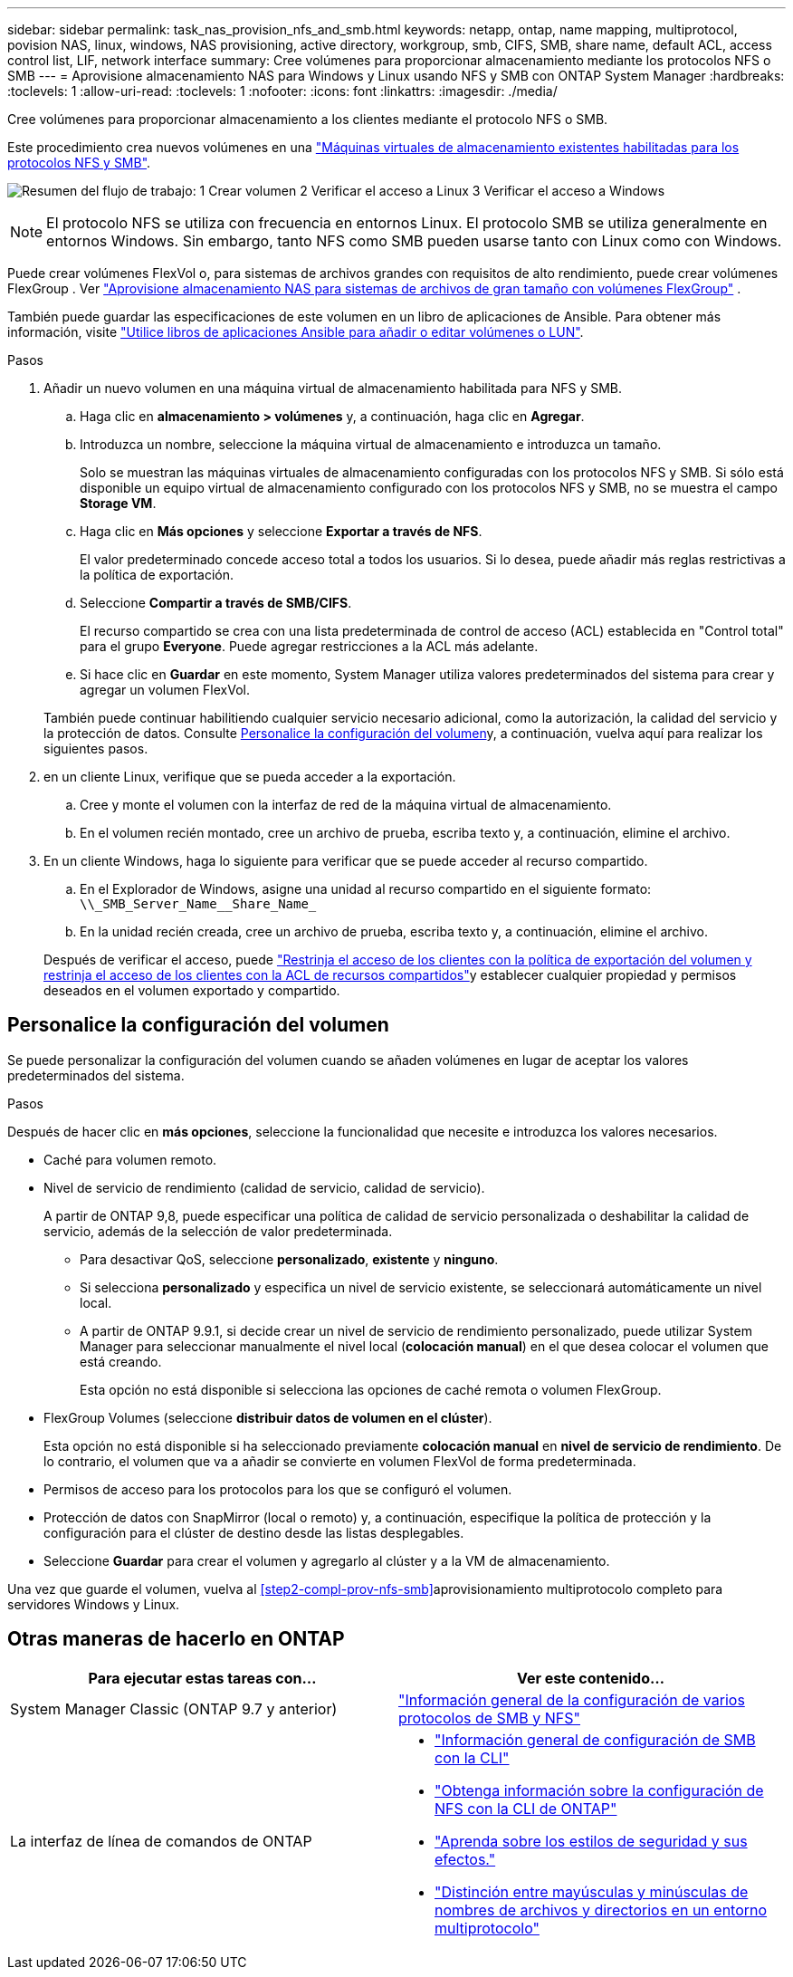 ---
sidebar: sidebar 
permalink: task_nas_provision_nfs_and_smb.html 
keywords: netapp, ontap, name mapping, multiprotocol, povision NAS, linux, windows, NAS provisioning, active directory, workgroup, smb, CIFS, SMB, share name, default ACL, access control list, LIF, network interface 
summary: Cree volúmenes para proporcionar almacenamiento mediante los protocolos NFS o SMB 
---
= Aprovisione almacenamiento NAS para Windows y Linux usando NFS y SMB con ONTAP System Manager
:hardbreaks:
:toclevels: 1
:allow-uri-read: 
:toclevels: 1
:nofooter: 
:icons: font
:linkattrs: 
:imagesdir: ./media/


[role="lead"]
Cree volúmenes para proporcionar almacenamiento a los clientes mediante el protocolo NFS o SMB.

Este procedimiento crea nuevos volúmenes en una link:task_nas_enable_nfs_and_smb.html["Máquinas virtuales de almacenamiento existentes habilitadas para los protocolos NFS y SMB"].

image:workflow_provision_multi_nas.gif["Resumen del flujo de trabajo: 1 Crear volumen 2 Verificar el acceso a Linux 3 Verificar el acceso a Windows"]


NOTE: El protocolo NFS se utiliza con frecuencia en entornos Linux. El protocolo SMB se utiliza generalmente en entornos Windows. Sin embargo, tanto NFS como SMB pueden usarse tanto con Linux como con Windows.

Puede crear volúmenes FlexVol o, para sistemas de archivos grandes con requisitos de alto rendimiento, puede crear volúmenes FlexGroup . Ver link:./flexgroup/provision-nas-flexgroup-task.html["Aprovisione almacenamiento NAS para sistemas de archivos de gran tamaño con volúmenes FlexGroup"] .

También puede guardar las especificaciones de este volumen en un libro de aplicaciones de Ansible. Para obtener más información, visite link:task_admin_use_ansible_playbooks_add_edit_volumes_luns.html["Utilice libros de aplicaciones Ansible para añadir o editar volúmenes o LUN"].

.Pasos
. Añadir un nuevo volumen en una máquina virtual de almacenamiento habilitada para NFS y SMB.
+
.. Haga clic en *almacenamiento > volúmenes* y, a continuación, haga clic en *Agregar*.
.. Introduzca un nombre, seleccione la máquina virtual de almacenamiento e introduzca un tamaño.
+
Solo se muestran las máquinas virtuales de almacenamiento configuradas con los protocolos NFS y SMB. Si sólo está disponible un equipo virtual de almacenamiento configurado con los protocolos NFS y SMB, no se muestra el campo *Storage VM*.

.. Haga clic en *Más opciones* y seleccione *Exportar a través de NFS*.
+
El valor predeterminado concede acceso total a todos los usuarios. Si lo desea, puede añadir más reglas restrictivas a la política de exportación.

.. Seleccione *Compartir a través de SMB/CIFS*.
+
El recurso compartido se crea con una lista predeterminada de control de acceso (ACL) establecida en "Control total" para el grupo *Everyone*. Puede agregar restricciones a la ACL más adelante.

.. Si hace clic en *Guardar* en este momento, System Manager utiliza valores predeterminados del sistema para crear y agregar un volumen FlexVol.


+
También puede continuar habilitiendo cualquier servicio necesario adicional, como la autorización, la calidad del servicio y la protección de datos. Consulte <<Personalice la configuración del volumen>>y, a continuación, vuelva aquí para realizar los siguientes pasos.

. [[sta2-compl-prov-nfs-smb,Paso 2 del flujo de trabajo]] en un cliente Linux, verifique que se pueda acceder a la exportación.
+
.. Cree y monte el volumen con la interfaz de red de la máquina virtual de almacenamiento.
.. En el volumen recién montado, cree un archivo de prueba, escriba texto y, a continuación, elimine el archivo.


. En un cliente Windows, haga lo siguiente para verificar que se puede acceder al recurso compartido.
+
.. En el Explorador de Windows, asigne una unidad al recurso compartido en el siguiente formato: `+\\_SMB_Server_Name__Share_Name_+`
.. En la unidad recién creada, cree un archivo de prueba, escriba texto y, a continuación, elimine el archivo.


+
Después de verificar el acceso, puede link:task_nas_provision_export_policies.html["Restrinja el acceso de los clientes con la política de exportación del volumen y restrinja el acceso de los clientes con la ACL de recursos compartidos"]y establecer cualquier propiedad y permisos deseados en el volumen exportado y compartido.





== Personalice la configuración del volumen

Se puede personalizar la configuración del volumen cuando se añaden volúmenes en lugar de aceptar los valores predeterminados del sistema.

.Pasos
Después de hacer clic en *más opciones*, seleccione la funcionalidad que necesite e introduzca los valores necesarios.

* Caché para volumen remoto.
* Nivel de servicio de rendimiento (calidad de servicio, calidad de servicio).
+
A partir de ONTAP 9,8, puede especificar una política de calidad de servicio personalizada o deshabilitar la calidad de servicio, además de la selección de valor predeterminada.

+
** Para desactivar QoS, seleccione *personalizado*, *existente* y *ninguno*.
** Si selecciona *personalizado* y especifica un nivel de servicio existente, se seleccionará automáticamente un nivel local.
** A partir de ONTAP 9.9.1, si decide crear un nivel de servicio de rendimiento personalizado, puede utilizar System Manager para seleccionar manualmente el nivel local (*colocación manual*) en el que desea colocar el volumen que está creando.
+
Esta opción no está disponible si selecciona las opciones de caché remota o volumen FlexGroup.



* FlexGroup Volumes (seleccione *distribuir datos de volumen en el clúster*).
+
Esta opción no está disponible si ha seleccionado previamente *colocación manual* en *nivel de servicio de rendimiento*. De lo contrario, el volumen que va a añadir se convierte en volumen FlexVol de forma predeterminada.

* Permisos de acceso para los protocolos para los que se configuró el volumen.
* Protección de datos con SnapMirror (local o remoto) y, a continuación, especifique la política de protección y la configuración para el clúster de destino desde las listas desplegables.
* Seleccione *Guardar* para crear el volumen y agregarlo al clúster y a la VM de almacenamiento.


Una vez que guarde el volumen, vuelva al <<step2-compl-prov-nfs-smb>>aprovisionamiento multiprotocolo completo para servidores Windows y Linux.



== Otras maneras de hacerlo en ONTAP

[cols="2"]
|===
| Para ejecutar estas tareas con... | Ver este contenido... 


| System Manager Classic (ONTAP 9.7 y anterior) | https://docs.netapp.com/us-en/ontap-system-manager-classic/nas-multiprotocol-config/index.html["Información general de la configuración de varios protocolos de SMB y NFS"^] 


 a| 
La interfaz de línea de comandos de ONTAP
 a| 
* link:smb-config/index.html["Información general de configuración de SMB con la CLI"]
* link:nfs-config/index.html["Obtenga información sobre la configuración de NFS con la CLI de ONTAP"]
* link:nfs-admin/security-styles-their-effects-concept.html["Aprenda sobre los estilos de seguridad y sus efectos."]
* link:nfs-admin/case-sensitivity-file-directory-multiprotocol-concept.html["Distinción entre mayúsculas y minúsculas de nombres de archivos y directorios en un entorno multiprotocolo"]


|===